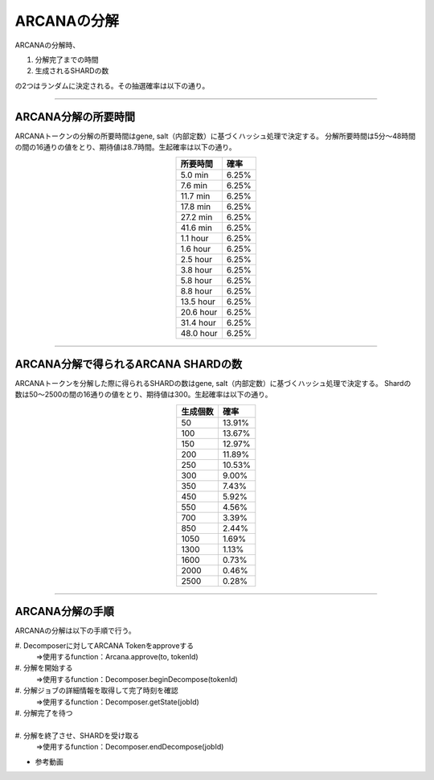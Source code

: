 ###########################
ARCANAの分解
###########################


ARCANAの分解時、

#. 分解完了までの時間 
#. 生成されるSHARDの数

の2つはランダムに決定される。その抽選確率は以下の通り。

-------------------------------------------------------------------------------

ARCANA分解の所要時間
=====================================

ARCANAトークンの分解の所要時間はgene, salt（内部定数）に基づくハッシュ処理で決定する。
分解所要時間は5分～48時間の間の16通りの値をとり、期待値は8.7時間。生起確率は以下の通り。

.. csv-table::
    :header-rows: 1
    :align: center

    "所要時間", "確率"
    "5.0 min","6.25%"
    "7.6 min","6.25%"
    "11.7 min","6.25%"
    "17.8 min","6.25%"
    "27.2 min","6.25%"
    "41.6 min","6.25%"
    "1.1 hour","6.25%"
    "1.6 hour","6.25%"
    "2.5 hour","6.25%"
    "3.8 hour","6.25%"
    "5.8 hour","6.25%"
    "8.8 hour","6.25%"
    "13.5 hour","6.25%"
    "20.6 hour","6.25%"
    "31.4 hour","6.25%"
    "48.0 hour","6.25%"


-------------------------------------------------------------------------------

ARCANA分解で得られるARCANA SHARDの数
=====================================

ARCANAトークンを分解した際に得られるSHARDの数はgene, salt（内部定数）に基づくハッシュ処理で決定する。
Shardの数は50～2500の間の16通りの値をとり、期待値は300。生起確率は以下の通り。

.. csv-table::
    :header-rows: 1
    :align: center

    "生成個数", "確率"
    "50","13.91%"
    "100","13.67%"
    "150","12.97%"
    "200","11.89%"
    "250","10.53%"
    "300","9.00%"
    "350","7.43%"
    "450","5.92%"
    "550","4.56%"
    "700","3.39%"
    "850","2.44%"
    "1050","1.69%"
    "1300","1.13%"
    "1600","0.73%"
    "2000","0.46%"
    "2500","0.28%"

-------------------------------------------------------------------------------

ARCANA分解の手順
=====================================

ARCANAの分解は以下の手順で行う。

| #. Decomposerに対してARCANA Tokenをapproveする
|    　⇒使用するfunction：Arcana.approve(to, tokenId)
| #. 分解を開始する
|    　⇒使用するfunction：Decomposer.beginDecompose(tokenId)
| #. 分解ジョブの詳細情報を取得して完了時刻を確認
|    　⇒使用するfunction：Decomposer.getState(jobId)
| #. 分解完了を待つ
| 　　　
| #. 分解を終了させ、SHARDを受け取る
|    　⇒使用するfunction：Decomposer.endDecompose(jobId)

- 参考動画

.. raw:: html

   <video controls width="600" height="300" src="../movie/decomport.mp4"></video>
